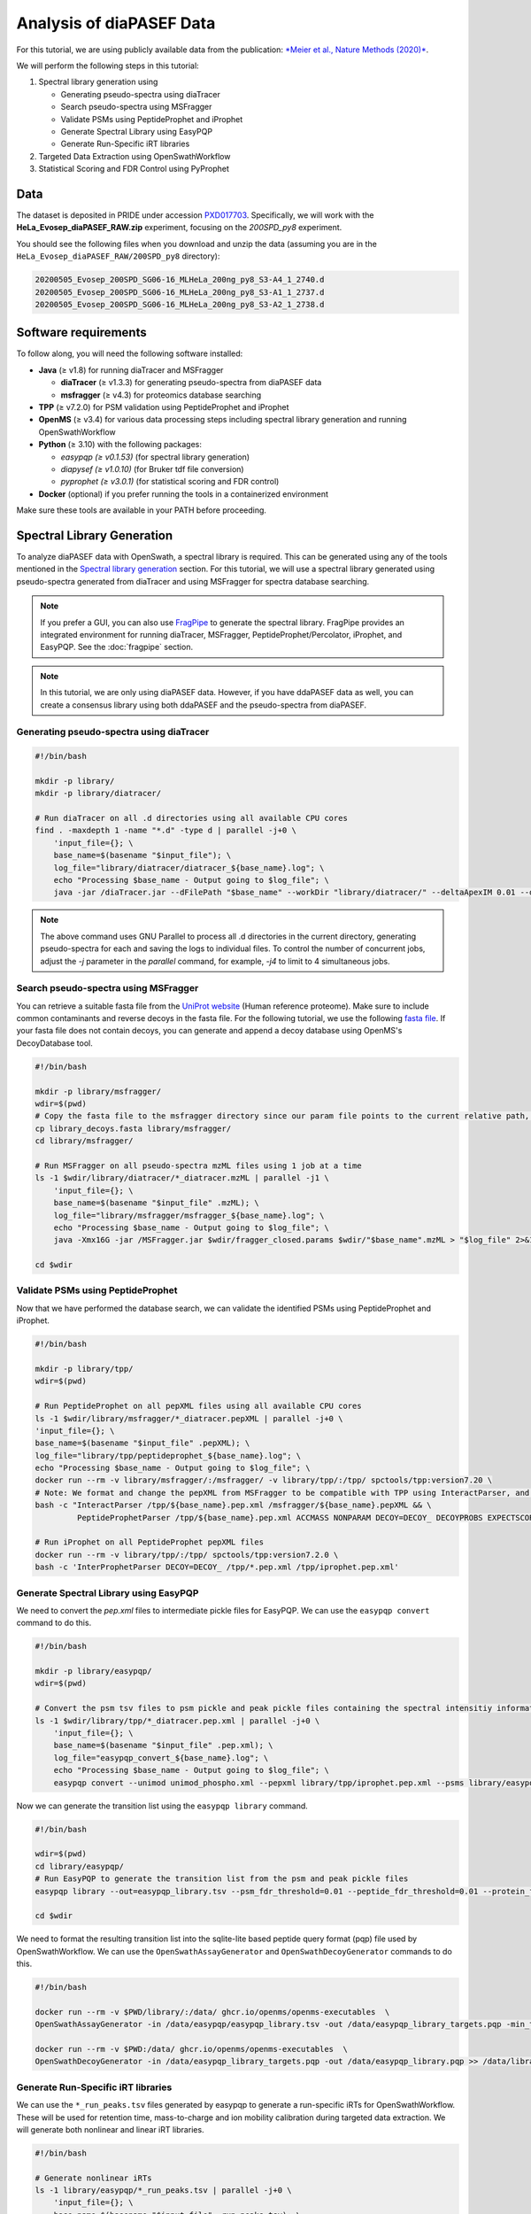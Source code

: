 Analysis of diaPASEF Data
=========================

For this tutorial, we are using publicly available data from the publication:  
`*Meier et al., Nature Methods (2020)* <https://www.nature.com/articles/s41592-020-00998-0#Sec10>`_. 

We will perform the following steps in this tutorial:

1. Spectral library generation using
   
   * Generating pseudo-spectra using diaTracer
   * Search pseudo-spectra using MSFragger
   * Validate PSMs using PeptideProphet and iProphet
   * Generate Spectral Library using EasyPQP
   * Generate Run-Specific iRT libraries

2. Targeted Data Extraction using OpenSwathWorkflow
3. Statistical Scoring and FDR Control using PyProphet

Data
----

The dataset is deposited in PRIDE under accession `PXD017703 <https://www.ebi.ac.uk/pride/archive/projects/PXD017703>`_.  
Specifically, we will work with the **HeLa_Evosep_diaPASEF_RAW.zip** experiment, focusing on the `200SPD_py8` experiment.

You should see the following files when you download and unzip the data (assuming you are in the ``HeLa_Evosep_diaPASEF_RAW/200SPD_py8`` directory):

.. code-block:: bash

    20200505_Evosep_200SPD_SG06-16_MLHeLa_200ng_py8_S3-A4_1_2740.d
    20200505_Evosep_200SPD_SG06-16_MLHeLa_200ng_py8_S3-A1_1_2737.d
    20200505_Evosep_200SPD_SG06-16_MLHeLa_200ng_py8_S3-A2_1_2738.d

Software requirements
---------------------

To follow along, you will need the following software installed:

- **Java** (≥ v1.8) for running diaTracer and MSFragger
  
  - **diaTracer** (≥ v1.3.3) for generating pseudo-spectra from diaPASEF data
  - **msfragger** (≥ v4.3) for proteomics database searching
  
- **TPP** (≥ v7.2.0) for PSM validation using PeptideProphet and iProphet
- **OpenMS** (≥ v3.4) for various data processing steps including spectral library generation and running OpenSwathWorkflow
- **Python** (≥ 3.10) with the following packages:

  - `easypqp (≥ v0.1.53)` (for spectral library generation)
  - `diapysef (≥ v1.0.10)` (for Bruker tdf file conversion)
  - `pyprophet (≥ v3.0.1)` (for statistical scoring and FDR control)
  
- **Docker** (optional) if you prefer running the tools in a containerized environment  

Make sure these tools are available in your PATH before proceeding.

Spectral Library Generation
---------------------------

To analyze diaPASEF data with OpenSwath, a spectral library is required. This can be generated using any of the tools mentioned in the `Spectral library generation <../spectral_library_generation.html>`_ section. For this tutorial, we will use a spectral library generated using pseudo-spectra generated from diaTracer and using MSFragger for spectra database searching.

.. note::

    If you prefer a GUI, you can also use `FragPipe <https://fragpipe.nesvilab.org/>`_ to generate the spectral library. FragPipe provides an integrated environment for running diaTracer, MSFragger, PeptideProphet/Percolator, iProphet, and EasyPQP. See the :doc:`fragpipe` section.

.. note::

    In this tutorial, we are only using diaPASEF data. However, if you have ddaPASEF data as well, you can create a consensus library using both ddaPASEF and the pseudo-spectra from diaPASEF. 

Generating pseudo-spectra using diaTracer
~~~~~~~~~~~~~~~~~~~~~~~~~~~~~~~~

.. code-block:: bash

    #!/bin/bash

    mkdir -p library/
    mkdir -p library/diatracer/

    # Run diaTracer on all .d directories using all available CPU cores
    find . -maxdepth 1 -name "*.d" -type d | parallel -j+0 \
        'input_file={}; \
        base_name=$(basename "$input_file"); \
        log_file="library/diatracer/diatracer_${base_name}.log"; \
        echo "Processing $base_name - Output going to $log_file"; \
        java -jar /diaTracer.jar --dFilePath "$base_name" --workDir "library/diatracer/" --deltaApexIM 0.01 --deltaApexRT 3 --ms1MS2Corr 0.3 --massDefectFilter 0 --massDefectOffset 0.1 --RFMax 500 --threadNum 3 > "$log_file" 2>&1'

.. note::

   The above command uses GNU Parallel to process all .d directories in the current directory, generating pseudo-spectra for each and saving the logs to individual files. To control the number of concurrent jobs, adjust the `-j` parameter in the `parallel` command, for example, `-j4` to limit to 4 simultaneous jobs.

Search pseudo-spectra using MSFragger
~~~~~~~~~~~~~~~~~~~~~~~~~~~~~~

You can retrieve a suitable fasta file from the `UniProt website <https://www.uniprot.org/proteomes/UP000005640>`_ (Human reference proteome). Make sure to include common contaminants and reverse decoys in the fasta file. For the following tutorial, we use the following `fasta file <https://github.com/OpenSWATH/workflows/blob/master/data_library/library.fasta>`_.
If your fasta file does not contain decoys, you can generate and append a decoy database using OpenMS's DecoyDatabase tool.

.. code-block:: bash
    docker run --rm -v $PWD:/data/ ghcr.io/openms/openms-executables  \ DecoyDatabase -in /data/library.fasta -out /data/library_decoys.fasta


.. code-block:: bash

    #!/bin/bash

    mkdir -p library/msfragger/
    wdir=$(pwd)
    # Copy the fasta file to the msfragger directory since our param file points to the current relative path, which will be the msfragger directory when we run MSFragger
    cp library_decoys.fasta library/msfragger/
    cd library/msfragger/

    # Run MSFragger on all pseudo-spectra mzML files using 1 job at a time
    ls -1 $wdir/library/diatracer/*_diatracer.mzML | parallel -j1 \
        'input_file={}; \
        base_name=$(basename "$input_file" .mzML); \
        log_file="library/msfragger/msfragger_${base_name}.log"; \
        echo "Processing $base_name - Output going to $log_file"; \
        java -Xmx16G -jar /MSFragger.jar $wdir/fragger_closed.params $wdir/"$base_name".mzML > "$log_file" 2>&1'

    cd $wdir

.. collapse:: fragger_closed.params

    .. code-block:: bash

        num_threads = 4                             # Number of CPU threads to use. 
        database_name = library_decoys.fasta                  # Path to the protein database file in FASTA format.

        precursor_mass_lower = -20			# Lower bound of the precursor mass window.
        precursor_mass_upper = 20			# Upper bound of the precursor mass window.
        precursor_mass_units = 1			# Precursor mass tolerance units (0 for Da, 1 for ppm).
        data_type = 0			# Data type (0 for DDA, 1 for DIA, 2 for gas-phase fractionation DIA, 3 for DDA+).
        precursor_true_tolerance = 20			# True precursor mass tolerance (window is +/- this value).
        precursor_true_units = 1			# True precursor mass tolerance units (0 for Da, 1 for ppm).
        fragment_mass_tolerance = 20			# Fragment mass tolerance (window is +/- this value).
        fragment_mass_units = 1			# Fragment mass tolerance units (0 for Da, 1 for ppm).
        calibrate_mass = 2			# Perform mass calibration (0 for OFF, 1 for ON, 2 for ON and find optimal parameters, 4 for ON and find the optimal fragment mass tolerance).
        use_all_mods_in_first_search = 0			# Use all variable modifications in first search (0 for No, 1 for Yes).
        decoy_prefix = DECOY_                         # Prefix added to the decoy protein ID.

        deisotope = 1			# Perform deisotoping or not (0=no, 1=yes and assume singleton peaks single charged, 2=yes and assume singleton peaks single or double charged).
        deneutralloss = 1			# Perform deneutrallossing or not (0=no, 1=yes).
        isotope_error = 0/1/2/3			# Also search for MS/MS events triggered on specified isotopic peaks.
        mass_offsets = 0.0			# Creates multiple precursor tolerance windows with specified mass offsets.
        mass_offsets_detailed = 			# Optional detailed mass offset list. Overrides mass_offsets if use_detailed_offsets = 1.
        use_detailed_offsets = 0			# Whether to use the regular (0) or detailed (1) mass offset list.
        precursor_mass_mode = selected			# One of isolated/selected/corrected.

        remove_precursor_peak = 1			#  Remove precursor peaks from tandem mass spectra. 0 = not remove; 1 = remove the peak with precursor charge; 2 = remove the peaks with all charge states (only for DDA mode).
        remove_precursor_range = -1.500000,1.500000			# m/z range in removing precursor peaks. Only for DDA mode. Unit: Th.
        intensity_transform = 0			# Transform peaks intensities with sqrt root. 0 = not transform; 1 = transform using sqrt root.
        activation_types = all			# Filter to only search scans of provided activation type(s), separated by /. Allowed: All, HCD, CID, ETD, ECD.
        analyzer_types = all       # Filter to only include scans matching the provided analyzer type(s) in search, separated by /. Only support the mzML and raw format. Allowed types: all, FTMS, ITMS.
        group_variable = 0			# Specify the variable used to decide the PSM group in the group FDR estimation. 0 = no group FDR; 1 = num_enzyme_termini; 2 = PE from protein header.
        require_precursor = 1			# If required, PSMs with no precursor peaks will be discarded. For DIA data type only. 0 = no, 1 = yes.
        reuse_dia_fragment_peaks = 0			# Allow the same peak matches to multiple peptides. For DIA data type only. 0 = no, 1 = yes.

        write_calibrated_mzml = 1			# Write calibrated MS2 scan to a mzML file (0 for No, 1 for Yes).
        write_uncalibrated_mzml = 0			# Write uncalibrated MS2 scan to a MGF file (0 for No, 1 for Yes). Only for .raw and .d formats.
        write_mzbin_all = 0
        mass_diff_to_variable_mod = 0			# Put mass diff as a variable modification. 0 for no; 1 for yes and remove delta mass; 2 for yes and keep delta mass.

        localize_delta_mass = 0			# Include fragment ions mass-shifted by unknown modifications (recommended for open and mass offset searches) (0 for OFF, 1 for ON).
        delta_mass_exclude_ranges = (-1.5,3.5)			# Exclude mass range for shifted ions searching.
        fragment_ion_series = b,y			# Ion series used in search, specify any of a,b,c,x,y,z,Y,b-18,y-18 (comma separated).
        ion_series_definitions = 			# User defined ion series. Example: "b* N -17.026548;b0 N -18.010565".

        labile_search_mode = off			# type of search (nglycan, labile, or off). Off means non-labile/typical search.
        restrict_deltamass_to = all			# Specify amino acids on which delta masses (mass offsets or search modifications) can occur. Allowed values are single letter codes (e.g. ACD) and '-', must be capitalized. Use 'all' to allow any amino acid.
        diagnostic_intensity_filter = 0			# [nglycan/labile search_mode only]. Minimum relative intensity for SUM of all detected oxonium ions to achieve for spectrum to contain diagnostic fragment evidence. Calculated relative to spectrum base peak. 0 <= value.
        Y_type_masses = 			#  [nglycan/labile search_mode only]. Specify fragments of labile mods that are commonly retained on intact peptides (e.g. Y ions for glycans). Only used if 'Y' is included in fragment_ion_series.
        diagnostic_fragments = 			# [nglycan/labile search_mode only]. Specify diagnostic fragments of labile mods that appear in the low m/z region. Only used if diagnostic_intensity_filter > 0.
        remainder_fragment_masses = 			# [labile search_mode only] List of possible remainder fragment ions to consider. Remainder masses are partial modification masses left on b/y ions after fragmentation.

        search_enzyme_name_1 = stricttrypsin			# Name of the first enzyme.
        search_enzyme_cut_1 = KR			# First enzyme's cutting amino acid.
        search_enzyme_nocut_1 = 			# First enzyme's protecting amino acid.
        search_enzyme_sense_1 = C			# First enzyme's cutting terminal.
        allowed_missed_cleavage_1 = 2			# First enzyme's allowed number of missed cleavages per peptide. Maximum value is 5.

        search_enzyme_name_2 = null			# Name of the second enzyme.
        search_enzyme_cut_2 = 			# Second enzyme's cutting amino acid.
        search_enzyme_nocut_2 = 			# Second enzyme's protecting amino acid.
        search_enzyme_sense_2 = C			# Second enzyme's cutting terminal.
        allowed_missed_cleavage_2 = 2			# Second enzyme's allowed number of missed cleavages per peptide. Maximum value is 5.

        num_enzyme_termini = 2			# 0 for non-enzymatic, 1 for semi-enzymatic, and 2 for fully-enzymatic.

        clip_nTerm_M = 1			# Specifies the trimming of a protein N-terminal methionine as a variable modification (0 or 1).

        # maximum of 16 mods - amino acid codes, * for any amino acid, [ and ] specifies protein termini, n and c specifies peptide termini
        variable_mod_01 = 15.9949 M 3
        variable_mod_02 = 42.0106 [^ 1
        # variable_mod_03 = 79.96633 STY 3
        # variable_mod_04 = -17.0265 nQnC 1
        # variable_mod_05 = -18.0106 nE 1
        # variable_mod_06 = 4.025107 K 2
        # variable_mod_07 = 6.020129 R 2
        # variable_mod_08 = 8.014199 K 2
        # variable_mod_09 = 10.008269 R 2
        # variable_mod_10 = 0.0 site_10 1
        # variable_mod_11 = 0.0 site_11 1
        # variable_mod_12 = 0.0 site_12 1
        # variable_mod_13 = 0.0 site_13 1
        # variable_mod_14 = 0.0 site_14 1
        # variable_mod_15 = 0.0 site_15 1
        # variable_mod_16 = 0.0 site_16 1

        allow_multiple_variable_mods_on_residue = 0
        max_variable_mods_per_peptide = 3			# Maximum total number of variable modifications per peptide.
        max_variable_mods_combinations = 5000			# Maximum number of modified forms allowed for each peptide (up to 65534).

        output_format = pepXML_pin			# File format of output files (tsv, pin, pepxml, tsv_pin, tsv_pepxml, pepxml_pin, or tsv_pepxml_pin).
        output_report_topN = 1			# Reports top N PSMs per input spectrum.
        output_max_expect = 50			# Suppresses reporting of PSM if top hit has expectation value greater than this threshold.
        report_alternative_proteins = 1			# Report alternative proteins for peptides that are found in multiple proteins (0 for no, 1 for yes).

        precursor_charge = 1 4			# Assumed range of potential precursor charge states. Only relevant when override_charge is set to 1.
        override_charge = 0			# Ignores precursor charge and uses charge state specified in precursor_charge range (0 or 1).

        digest_min_length = 7			# Minimum length of peptides to be generated during in-silico digestion.
        digest_max_length = 50			# Maximum length of peptides to be generated during in-silico digestion.
        digest_mass_range = 500.0 5000.0			# Mass range of peptides to be generated during in-silico digestion in Daltons.
        max_fragment_charge = 2			# Maximum charge state for theoretical fragments to match (1-4).

        track_zero_topN = 0			# Track top N unmodified peptide results separately from main results internally for boosting features.
        zero_bin_accept_expect = 0			# Ranks a zero-bin hit above all non-zero-bin hit if it has expectation less than this value.
        zero_bin_mult_expect = 1			# Multiplies expect value of PSMs in the zero-bin during  results ordering (set to less than 1 for boosting).

        check_spectral_files = 1			# Checking spectral files before searching.
        minimum_peaks = 15			# Minimum number of peaks in experimental spectrum for matching.
        use_topN_peaks = 150			# Pre-process experimental spectrum to only use top N peaks.
        min_fragments_modelling = 2			# Minimum number of matched peaks in PSM for inclusion in statistical modeling.
        min_matched_fragments = 4			# Minimum number of matched peaks for PSM to be reported.
        min_sequence_matches = 2			# [nglycan/labile search_mode only] Minimum number of sequence-specific (not Y) ions to record a match.
        minimum_ratio = 0.01			# Filters out all peaks in experimental spectrum less intense than this multiple of the base peak intensity.
        clear_mz_range = 0.0 0.0			# Removes peaks in this m/z range prior to matching.

        add_Cterm_peptide = 0.0
        add_Nterm_peptide = 0.0
        add_Cterm_protein = 0.0
        add_Nterm_protein = 0.0

        add_G_glycine = 0.0
        add_A_alanine = 0.0
        add_S_serine = 0.0
        add_P_proline = 0.0
        add_V_valine = 0.0
        add_T_threonine = 0.0
        add_C_cysteine = 57.02146
        add_L_leucine = 0.0
        add_I_isoleucine = 0.0
        add_N_asparagine = 0.0
        add_D_aspartic_acid = 0.0
        add_Q_glutamine = 0.0
        add_K_lysine = 0.0
        add_E_glutamic_acid = 0.0
        add_M_methionine = 0.0
        add_H_histidine = 0.0
        add_F_phenylalanine = 0.0
        add_R_arginine = 0.0
        add_Y_tyrosine = 0.0
        add_W_tryptophan = 0.0
        add_B_user_amino_acid = 0.0
        add_J_user_amino_acid = 0.0
        add_O_user_amino_acid = 0.0
        add_U_user_amino_acid = 0.0
        add_X_user_amino_acid = 0.0
        add_Z_user_amino_acid = 0.0


Validate PSMs using PeptideProphet
~~~~~~~~~~~~~~~~~~~~~~~~

.. .. code-block:: bash

..     #!/bin/bash

..     # Version with output redirected to separate files
..     find . -maxdepth 1 -name "*_diatracer.pin" -type f | parallel -j+0 \
..         'input_file={}; \
..         base_name=$(basename "$input_file" .pin); \
..         log_file="percolator_${base_name}.log"; \
..         echo "Processing $base_name - Output going to $log_file"; \
..         docker run --rm -v $PWD:/data/ ghcr.io/percolator/percolator:sha-febeef346327ff3adaf6712c7b8b250499aecc63 \
..         percolator --no-terminate --post-processing-tdc --subset-max-train 500000 --num-threads 8 --results-peptides /data/"$base_name"_target.psms --decoy-results-peptides /data/"$base_name"_decoy_psms.psms --protein-decoy-pattern DECOY_ /data/"$base_name".pin > "$log_file" 2>&1'

.. .. code-block:: bash

..     #!/bin/bash

..     # Version with output redirected to separate files
..     find . -maxdepth 1 -name "*_target.psms" -type f | parallel -j+0 \
..         'input_file={}; \
..         base_name=$(basename "$input_file" _target.psms); \
..         log_file="idfileconverter_${base_name}.log"; \
..         echo "Processing $base_name - Output going to $log_file"; \
..         docker run --rm -v $PWD:/data/ ghcr.io/openms/openms-executables  \
..         IDFileConverter -in /data/"$base_name"_target.psms -out /data/"$base_name"_target.pepXML -peptideprophet_analyzed -mz_file /data/"$base_name"_calibrated.mzML > "$log_file" 2>&1'

Now that we have performed the database search, we can validate the identified PSMs using PeptideProphet and iProphet.

.. code-block:: bash

    #!/bin/bash

    mkdir -p library/tpp/
    wdir=$(pwd)

    # Run PeptideProphet on all pepXML files using all available CPU cores
    ls -1 $wdir/library/msfragger/*_diatracer.pepXML | parallel -j+0 \
    'input_file={}; \
    base_name=$(basename "$input_file" .pepXML); \
    log_file="library/tpp/peptideprophet_${base_name}.log"; \
    echo "Processing $base_name - Output going to $log_file"; \
    docker run --rm -v library/msfragger/:/msfragger/ -v library/tpp/:/tpp/ spctools/tpp:version7.20 \
    # Note: We format and change the pepXML from MSFragger to be compatible with TPP using InteractParser, and use `pep.xml` as this is the expected file extension for downstream use in EasyPQP
    bash -c "InteractParser /tpp/${base_name}.pep.xml /msfragger/${base_name}.pepXML && \
             PeptideProphetParser /tpp/${base_name}.pep.xml ACCMASS NONPARAM DECOY=DECOY_ DECOYPROBS EXPECTSCORE PPM" > "$log_file" 2>&1'

    # Run iProphet on all PeptideProphet pepXML files
    docker run --rm -v library/tpp/:/tpp/ spctools/tpp:version7.2.0 \
    bash -c 'InterProphetParser DECOY=DECOY_ /tpp/*.pep.xml /tpp/iprophet.pep.xml'

Generate Spectral Library using EasyPQP
~~~~~~~~~~~~~~~~~~~~~~~~~~~~~~

We need to convert the `pep.xml` files to intermediate pickle files for EasyPQP. We can use the ``easypqp convert`` command to do this.

.. code-block:: bash

    #!/bin/bash

    mkdir -p library/easypqp/
    wdir=$(pwd)

    # Convert the psm tsv files to psm pickle and peak pickle files containing the spectral intensitiy information for EasyPQP
    ls -1 $wdir/library/tpp/*_diatracer.pep.xml | parallel -j+0 \
        'input_file={}; \
        base_name=$(basename "$input_file" .pep.xml); \
        log_file="easypqp_convert_${base_name}.log"; \
        echo "Processing $base_name - Output going to $log_file"; \
        easypqp convert --unimod unimod_phospho.xml --pepxml library/tpp/iprophet.pep.xml --psms library/easypqp/"$base_name".psmpkl --peaks library/easypqp/"$base_name".peakpkl --spectra library/msfragger/"$base_name"_calibrated.mzML > "$log_file" 2>&1'

Now we can generate the transition list using the ``easypqp library`` command.

.. code-block:: bash

    #!/bin/bash

    wdir=$(pwd)
    cd library/easypqp/
    # Run EasyPQP to generate the transition list from the psm and peak pickle files
    easypqp library --out=easypqp_library.tsv --psm_fdr_threshold=0.01 --peptide_fdr_threshold=0.01 --protein_fdr_threshold=0.01 --rt_lowess_fraction=0.1 --pi0_lambda=0.05 0.5 0.05 --peptide_plot=easypqp_peptide_report.pdf --protein_plot=easypqp_protein_report.pdf *.psmpkl *.peakpkl > easypqp_library.log 2>&1

    cd $wdir

We need to format the resulting transition list into the sqlite-lite based peptide query format (pqp) file used by OpenSwathWorkflow. We can use the ``OpenSwathAssayGenerator`` and ``OpenSwathDecoyGenerator`` commands to do this. 

.. code-block:: bash

    #!/bin/bash

    docker run --rm -v $PWD/library/:/data/ ghcr.io/openms/openms-executables  \
    OpenSwathAssayGenerator -in /data/easypqp/easypqp_library.tsv -out /data/easypqp_library_targets.pqp -min_transitions 3 -max_transitions 6 -product_lower_mz_limit 300 -product_upper_mz_limit 1800 > /data/library/assay_generation.log 2>&1

    docker run --rm -v $PWD:/data/ ghcr.io/openms/openms-executables  \
    OpenSwathDecoyGenerator -in /data/easypqp_library_targets.pqp -out /data/easypqp_library.pqp >> /data/library/assay_generation.log 2>&1

Generate Run-Specific iRT libraries
~~~~~~~~~~~~~~~~~~~~~~~~~~~~~~

We can use the ``*_run_peaks.tsv`` files generated by easypqp to generate a run-specific iRTs for OpenSwathWorkflow. These will be used for retention time, mass-to-charge and ion mobility calibration during targeted data extraction. We will generate both nonlinear and linear iRT libraries.

.. code-block:: bash

    #!/bin/bash

    # Generate nonlinear iRTs
    ls -1 library/easypqp/*_run_peaks.tsv | parallel -j+0 \
        'input_file={}; \
        base_name=$(basename "$input_file" _run_peaks.tsv); \
        log_file="library/easypqp_irt_${base_name}.log"; \
        echo "Processing $base_name - Output going to $log_file"; \
        echo "Generating nonlinear iRTs for $base_name" >> "$log_file"; \
        docker run --rm -v $PWD:/data/ ghcr.io/openms/openms-executables  \
        OpenSwathAssayGenerator -in /data/library/easypqp/"$base_name"_run_peaks.tsv -out /data/library/"$base_name"_irt_nonlinear.pqp >> "$log_file" 2>&1'

    # Generate linear iRTs
    ls -1 library/*_irt_nonlinear.pqp | parallel -j+0 \
        'input_file={}; \
        base_name=$(basename "$input_file" _irt_nonlinear.pqp); \
        log_file="library/easypqp_irt_${base_name}.log"; \
        echo "Processing $base_name - Output going to $log_file"; \
        echo "Generating linear iRTs for $base_name" >> "$log_file" 2>&1; \
        easypqp reduce --in library/"$base_name"_irt_nonlinear.pqp --out library/"$base_name"_irt_linear.pqp --bins 10 --peptides 20 >> "$log_file" 2>&1; \
        echo "Done generating linear iRTs for $base_name" >> "$log_file" 2>&1;'

Targeted Data Extraction using OpenSwathWorkflow
-------------------------------

Data Conversion
~~~~~~~~~~~~~~~~~

First, we need to convert the .d files to mzML format. We can use the diapysef tool ``converttdftomzml`` to do this.

.. note::

   Ensure you have the Bruker SDK installed and properly configured on your system to enable diapysef to access and convert the .d files. You may need to run the `diapysef converttdftomzml` once so that the tool can try fetch the SDK, otherwise you can manually download it from `here <https://raw.githubusercontent.com/MatteoLacki/opentims_bruker_bridge/main/opentims_bruker_bridge/libtimsdata.so>`_.

.. code-block:: bash

    #!/bin/bash

    # Run diapysef converttdftomzml on all .d directories using all available CPU cores
    find . -maxdepth 1 -name "*.d" -type d | parallel -j+0 \
        "echo 'Converting {} to {.}.mzML'; diapysef converttdftomzml --in={} --out={.}.mzML"
    Converting ./20200505_Evosep_200SPD_SG06-16_MLHeLa_200ng_py8_S3-A4_1_2740.d to ./20200505_Evosep_200SPD_SG06-16_MLHeLa_200ng_py8_S3-A4_1_2740.mzML
    Found Bruker sdk. Access to the raw data is possible. 

You would expect output similar to the following:

.. code-block:: bash

    [2025-09-29 22:10:41] INFO: Converting ./20200505_Evosep_200SPD_SG06-16_MLHeLa_200ng_py8_S3-A4_1_2740.d...
    Analysis has 3136 frames.
    [2025-09-29 22:16:22] INFO: Finished converting TDF data to mzML!
    100%|██████████| 3136/3136 [05:40<00:00,  9.22it/s]


Running OpenSwathWorkflow
~~~~~~~~~~~~~~~~~

Now we have all the required input components to run the OpenSwathWorkflow command to perform targeted data extraction.

.. code-block:: bash

    #!/bin/bash

    mkdir -p tmp/
    mkdir -p openswath/  
    mkdir -p openswath/calibration/

    # Using GNU Parallel for better job control
    find . -maxdepth 1 -name "*.mzML" -type f | parallel -j1 \
        'input_file={}; \
        base_name=$(basename "$input_file" .mzML); \
        log_file="openswath/openswath_${base_name}.log"; \
        echo "Processing $base_name - Output going to $log_file"; \
        # Create a temporary directory for intermediate files for each run
        mkdir -p tmp/$base_name; \
        # Run OpenSwathWorkflow
        docker run --rm -v $PWD:/data/ ghcr.io/openms/openms-executables  \
        OpenSwathWorkflow \
        -in /data/"$base_name".mzML \
        -tr /data/library/easypqp_library.pqp \
        -tr_irt /data/library/"$base_name"_diatracer_irt_linear.pqp \
        -tr_irt_nonlinear /data/library/"$base_name"_diatracer_irt_nonlinear.pqp \
        -out_features /data/openswath/"$base_name".osw \
        -out_chrom /data/openswath/"$base_name".sqMass \
        -readOptions cacheWorkingInMemory \
        -tempDirectory /data/tmp/$base_name/ \
        -batchSize 1000 \
        -pasef \
        -rt_extraction_window 250 \
        -extra_rt_extraction_window 150  \
        -mz_extraction_window 25 \
        -mz_extraction_window_unit ppm \
        -mz_extraction_window_ms1 25 \
        -mz_extraction_window_ms1_unit ppm \
        -ion_mobility_window 0.06 \
        -im_extraction_window_ms1 0.06 \
        -irt_mz_extraction_window 40 \
        -irt_mz_extraction_window_unit ppm \
        -irt_im_extraction_window 99 \
        -min_coverage 0.6 \
        -min_rsq 0.95 \
        -min_upper_edge_dist 1 \
        -ms1_isotopes 3 \
        -mz_correction_function quadratic_regression_delta_ppm \
        -Debugging:irt_trafo /data/openswath/calibration/"$base_name"_debug_calibration_irt.trafoXML \
        -Debugging:irt_mzml /data/openswath/calibration/"$base_name"_debug_calibration_irt_chrom.mzML \
        -Calibration:debug_mz_file /data/openswath/calibration/"$base_name"_debug_calibration_mz.txt \
        -Calibration:debug_im_file /data/openswath/calibration/"$base_name"_debug_calibration_im.txt \
        -RTNormalization:estimateBestPeptides \
        -RTNormalization:alignmentMethod lowess \
        -RTNormalization:lowess:span 0.01 \
        -Scoring:Scores:use_ion_mobility_scores \
        -threads 8 -outer_loop_threads 15 -force > "$log_file" 2>&1; \
        # Clean up temporary directory
        rm -rf tmp/$base_name' 

Since we added addition outputs for debugging the calibration, we can inspect the calibration results using the ``pyprophet export calibration-report`` command.

.. code-block:: bash

    #!/bin/bash

    wd=$PWD
    cd openswath/calibration/
    # Generate calibration report 
    pyprophet export calibration-report 
    cd $wd

We would expect output similar to the following:

.. code-block:: bash

    PyProphet v3.0.0
    Execution time: 2025-09-30 12:56:41
    System: OS: Linux 6.9.3-76060903-generic | Python: 3.10.14 | CPU: 20 cores | RAM: 62.4 GB
    Command: /home/singjc/anaconda3/envs/py310/bin/python /home/singjc/anaconda3/envs/py310/bin/pyprophet export calibration-report

    INFO: Found 3 unique runs to generate reports for
    ---------------------------------------------------------------------
    INFO: Processing run - 20200505_Evosep_200SPD_SG06-16_MLHeLa_200ng_py8_S3-A1_1_2737
    INFO: IM calibration file - ./20200505_Evosep_200SPD_SG06-16_MLHeLa_200ng_py8_S3-A1_1_2737_debug_calibration_im.txt
    INFO: MZ calibration file - ./20200505_Evosep_200SPD_SG06-16_MLHeLa_200ng_py8_S3-A1_1_2737_debug_calibration_mz.txt
    INFO: iRT transformation file - ./20200505_Evosep_200SPD_SG06-16_MLHeLa_200ng_py8_S3-A1_1_2737_debug_calibration_irt.trafoXML
    INFO: iRT XIC mzML - ./20200505_Evosep_200SPD_SG06-16_MLHeLa_200ng_py8_S3-A1_1_2737_debug_calibration_irt_chrom.mzML
    INFO: Zooming into XICs if possible...
    ---------------------------------------------------------------------
    INFO: Processing run - 20200505_Evosep_200SPD_SG06-16_MLHeLa_200ng_py8_S3-A2_1_2738
    INFO: IM calibration file - ./20200505_Evosep_200SPD_SG06-16_MLHeLa_200ng_py8_S3-A2_1_2738_debug_calibration_im.txt
    INFO: MZ calibration file - ./20200505_Evosep_200SPD_SG06-16_MLHeLa_200ng_py8_S3-A2_1_2738_debug_calibration_mz.txt
    INFO: iRT transformation file - ./20200505_Evosep_200SPD_SG06-16_MLHeLa_200ng_py8_S3-A2_1_2738_debug_calibration_irt.trafoXML
    INFO: iRT XIC mzML - ./20200505_Evosep_200SPD_SG06-16_MLHeLa_200ng_py8_S3-A2_1_2738_debug_calibration_irt_chrom.mzML
    INFO: Zooming into XICs if possible...
    ---------------------------------------------------------------------
    INFO: Processing run - 20200505_Evosep_200SPD_SG06-16_MLHeLa_200ng_py8_S3-A4_1_2740
    INFO: IM calibration file - ./20200505_Evosep_200SPD_SG06-16_MLHeLa_200ng_py8_S3-A4_1_2740_debug_calibration_im.txt
    INFO: MZ calibration file - ./20200505_Evosep_200SPD_SG06-16_MLHeLa_200ng_py8_S3-A4_1_2740_debug_calibration_mz.txt
    INFO: iRT transformation file - ./20200505_Evosep_200SPD_SG06-16_MLHeLa_200ng_py8_S3-A4_1_2740_debug_calibration_irt.trafoXML
    INFO: iRT XIC mzML - ./20200505_Evosep_200SPD_SG06-16_MLHeLa_200ng_py8_S3-A4_1_2740_debug_calibration_irt_chrom.mzML
    INFO: Zooming into XICs if possible...
    INFO: Done. Saved report to 'calibration_report.pdf'. Elapsed: 0 days 00:00:11.934842
    [ 2025-09-30 at 12:56:53 | INFO    | util::543                   ] pyprophet export_calibration_report took 11.96 seconds; Peak Memory Usage: 433.62 MB.

The resulting ``calibration_report.pdf`` file contains scatter plots showing the correlation between the observed and expected values for retention time (iRT), mass-to-charge ratio (m/z), and ion mobility (IM). Additionally, it includes a few sample extracted ion chromatograms (XICs) for the iRT peptides used in the calibration process.

.. image:: ../img/calibration_report.png

.. Feature Linking using ARYCAL
.. -------------------------------

.. This is an optional step, but we can use the ARYCAL tool to link peak-group features across multiple runs to improve quantification consistency and potentially recover missing values. 

.. Input
.. ~~~~~

.. The input for arycal is a single merged osw file containing all runs, and the individual extracted chromatograms in sqMass/parquet format.

.. Lets first merge the individual osw files into a single file (since we only have a few runs, this is easier to manage).

.. .. code-block:: bash

..     #!/bin/bash
    
..     mkdir -p pyprophet/

..     pyprophet merge osw --template library/easypqp_library.pqp --out=pyprophet/merged.osw openswath/*.osw

.. The config file for arycal could look like this:

.. .. code-block:: json

..     {
..         "xic": {
..         "include-precursor": false,
..         "num-isotopes": 3,
..         "file-type": "sqMass",
..         "file-paths": [
..             "openswath/20200505_Evosep_200SPD_SG06-16_MLHeLa_200ng_py8_S3-A4_1_2740.sqMass",
..             "openswath/20200505_Evosep_200SPD_SG06-16_MLHeLa_200ng_py8_S3-A2_1_2738.sqMass",
..             "openswath/20200505_Evosep_200SPD_SG06-16_MLHeLa_200ng_py8_S3-A1_1_2737.sqMass"
..         ]
..         },
..         "features": {
..         "file-type": "OSW",
..         "file-paths": [
..             "pyprophet/merged.osw"
..         ]
..         },
..         "filters": {
..         "decoy": true,
..         "include_identifying_transitions": false,
..         "precursor_ids": null
..         },
..         "alignment": {
..         "precursor_threads": 34,
..         "batch_size": 10000,
..         "method": "DTW",
..         "reference_type": "star",
..         "reference_run": "20200505_Evosep_200SPD_SG06-16_MLHeLa_200ng_py8_S3-A4_1_2740",
..         "use_tic": true,
..         "smoothing": {
..             "sgolay_window": 11,
..             "sgolay_order": 3
..         },
..         "rt_mapping_tolerance": 15.0,
..         "decoy_peak_mapping_method": "shuffle",
..         "decoy_window_size": 30,
..         "compute_scores": true,
..         "scores_output_file": null
..         },
..         "n_concurrent_processes": 1
..     }


.. .. code-block:: bash

..     #!/bin/bash

..     arycal arycal.config

.. .. code-block:: bash

..     [2025-09-30T17:49:23Z INFO  arycal_cli::input] Loaded parameters from: arycal.config
..     [2025-09-30T17:49:23Z INFO  arycal_cli::input] Features files: 1
..     [2025-09-30T17:49:23Z INFO  arycal_cli::input] XIC files: 3
..     [2025-09-30T17:49:23Z WARN  arycal_cli::input] Multiple XIC files passed and only one feature file passed. Assuming the feature file contains features for all XIC files.
..     [2025-09-30T17:49:23Z INFO  arycal_cli] Loaded 13049 target precursors and 0 decoy precursors identifiers - took 113ms (2 MiB)
..     [2025-09-30T17:49:23Z INFO  arycal_cli] Total memory: 62 GiB
..     [2025-09-30T17:49:23Z INFO  arycal_cli] Used memory: 39 GiB
..     [2025-09-30T17:49:23Z INFO  arycal_cli] System CPU count: 20
..     [2025-09-30T17:49:23Z INFO  arycal_cli] Starting alignment for 13049 precursors
..     [2025-09-30T17:50:26Z INFO  arycal_cli] Batch 0-10000 processed in 63.26s (9485.00/min) - 1215 MiB (1%)
..     [2025-09-30T17:50:48Z INFO  arycal_cli] Batch 10000-13049 processed in 21.59s (8472.00/min) - 368 MiB (0%)
..     [2025-09-30T17:50:48Z INFO  arycal_cli] Aligned and scored 13049 precursors in 84.968630724s (153.57/sec)
..     [2025-09-30T17:50:48Z INFO  arycal_cli] finished in 85s

.. The resulting aligned and scored features will be saved in the ``pyprophet/merged_aligned.osw`` file under the ``FEATURE_MS2_ALIGNMENT`` table.

Statistical Validation 
-------------------------------

Now that we have identified peak-group features in the data, we can perform semi-supoervised learning to score the features and compute false discovery rate (FDR) estimates using PyProphet.

.. # Score the alignment features
.. pyprophet score --in=pyprophet/merged.osw --level=alignment --classifier=SVM --ss_num_iter=10 --xeval_num_iter=10 --threads=3 --ss_initial_fdr 0.01

.. code-block:: bash

    # Score the peak-group features
    pyprophet score --in=pyprophet/merged.osw --level=ms1ms2 --classifier=XGBoost --ss_num_iter=3 --xeval_num_iter=3 --threads=3 --ss_scale_features

    # Compute peptide and protein level FDR estimates
    pyprophet infer peptide --in=pyprophet/merged.osw --context=global
    pyprophet infer peptide --in=pyprophet/merged.osw --context=experiment-wide
    pyprophet infer protein --in=pyprophet/merged.osw --context=global 
    pyprophet infer protein --in=pyprophet/merged.osw --context=experiment-wide

Exporting results
-------------------------------

Finally, we can export the results to a tsv file for downstream analysis.

.. code-block:: bash

    # Export the results to a tsv file, where each row is a precursor peak-group feature in a run
    pyprophet export tsv --in=pyprophet/merged.osw --out=pyprophet/merged.tsv 

    # You can optionally export quantification matrices as well
    pyprophet export matrix --in=pyprophet/merged.osw --out=pyprophet/peptide_matrix.tsv --level peptide
    pyprophet export matrix --in=pyprophet/merged.osw --out=pyprophet/protein_matrix.tsv --level protein
